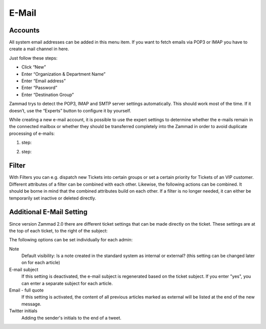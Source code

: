 E-Mail
******

Accounts
----------
All system email addresses can be added in this menu item.
If you want to fetch emails via POP3 or IMAP you have to create a mail channel in here.

Just follow these steps:

- Click “New”
- Enter “Organization & Department Name”
- Enter “Email address”
- Enter “Password”
- Enter “Destination Group”

Zammad trys to detect the POP3, IMAP and SMTP server settings automatically. This should work most of the time. If it doesn’t, use the “Experts” button to configure it by yourself.

While creating a new e-mail account, it is possible to use the expert settings to determine whether the e-mails remain in the connected mailbox or whether they should be transferred completely into the Zammad in order to avoid duplicate processing of e-mails:

1. step:

.. image:: images/channels/Zammad_Helpdesk_-_channel-Email-Experts.jpg

2. step:

.. image:: images/channels/Zammad_Helpdesk_-_channel-Email-KeepMessages.jpg

Filter
----------
With Filters you can e.g. dispatch new Tickets into certain groups or set a certain priority for Tickets of an VIP customer. Different attributes of a filter can be combined with each other. Likewise, the following actions can be combined. It should be borne in mind that the combined attributes build on each other. If a filter is no longer needed, it can either be temporarily set inactive or deleted directly.


Additional E-Mail Setting
----------

Since version Zammad 2.0 there are different ticket settings that can be made directly on the ticket. These settings are at the top of each ticket, to the right of the subject:

.. image:: images/manage/additional-email-settings.jpg

The following options can be set individually for each admin:

Note
     Default visibility: Is a note created in the standard system as internal or external? (this setting can be changed later on for each article)

E-mail subject
     If this setting is deactivated, the e-mail subject is regenerated based on the ticket subject. If you enter "yes", you can enter a separate subject for each article.

Email - full quote
     If this setting is activated, the content of all previous articles marked as external will be listed at the end of the new message.

Twitter initials
     Adding the sender's initials to the end of a tweet.

